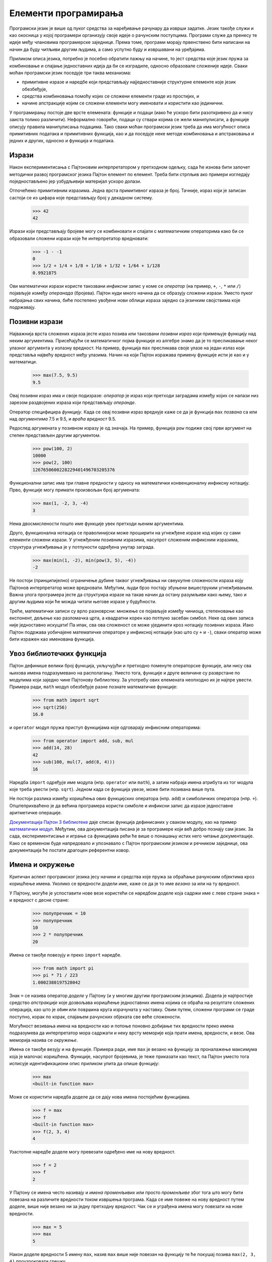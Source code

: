 .. _elementsOfProgramming:

=====================
Елементи програмирања
=====================

Програмски језик је више од пуког средства за наређивање рачунару да изврши задатке. Језик такође служи и као окосница у којој програмери организују своје идеје о рачунским поступцима. Програми служе да пренесу те идеје међу члановима програмерске заједнице. Према томе, програми морају првенствено бити написани на начин да буду читљиви другим људима, а само успутно буду и извршавани на уређајима.

Приликом описа језика, потребно је посебно обратити пажњу на начине, то јест средства које језик пружа за комбиновање и спајање једноставних идеја да би се изградиле, односно образовале сложеније идеје. Сваки моћан програмски језик поседује три таква механизма:

* примитивне изразе и наредбе који представљају најједноставније структурне елементе које језик обезбеђује,
* средства комбиновања помоћу којих се сложени елементи граде из простијих, и
* начине апстракције којим се сложени елементи могу именовати и користити као јединични.

У програмирању постоје две врсте елемената: функције и подаци (иако ће ускоро бити разоткривено да и нису заиста толико различити). Неформално говорећи, подаци су ствари којима се жели манипулисати, а функције описују правила манипулисања подацима. Тако сваки моћан програмски језик треба да има могућност описа примитивних података и примитивних функција, као и да поседује неке методе комбиновања и апстраковања и једних и других, односно и функција и података.

.. _expressions:

Изрази
------

Након експериментисања с Пајтоновим интерпретатором у претходном одељку, сада ће изнова бити започет методички развој програмског језика Пајтон елемент по елемент. Треба бити стрпљив ако примери изгледају поједностављено јер узбудљивији материјал ускоро долази.

Отпочећемо примитивним изразима. Једна врста примитивног израза је број. Тачније, израз који је записан састоји се из цифара које представљају број у декадном систему.

    >>> 42
    42

Изрази који представљају бројеве могу се комбиновати и спајати с математичким операторима како би се образовали сложени изрази које ће интерпретатор вредновати:

    >>> -1 - -1
    0
    >>> 1/2 + 1/4 + 1/8 + 1/16 + 1/32 + 1/64 + 1/128
    0.9921875

Ови математички изрази користе такозвани *инфиксни* запис у коме се *оператор* (на пример, ``+``, ``-``, ``*`` или ``/``) појављује између *операнада* (бројева). Пајтон нуди много начина да се образују сложени изрази. Уместо пуког набрајања свих начина, биће постепено увођени нови облици израза заједно са језичким својствима које подржавају.

.. _callExpressions:

Позивни изрази
--------------

Најважнија врста сложених израза јесте израз позива или такозвани *позивни израз* који примењује функцију над неким аргументима. Присећајући се математичког појма функције из алгебре знамо да је то пресликавање неког улазног аргумента у излазну вредност. На пример, функција ``max`` пресликава своје улазе на један излаз који представља највећу вредност међу улазима. Начин на који Пајтон изражава примену функције исти је као и у математици.

    >>> max(7.5, 9.5)
    9.5

Овај позивни израз има и своје подизразе: *оператор* је израз који претходи заградама између којих се налази низ зарезом раздвојених израза који представљају *операнде*.

.. image:: call_expression.png
    :align: center

Оператор специфицира *функцију*. Када се овај позивни израз вреднује каже се да је функција ``max`` *позвана* са или над *аргументима* 7.5 и 9.5, и *враћа* *вредност* 9.5.

Редослед аргумената у позивном изразу је од значаја. На пример, функција ``pow`` подиже свој први аргумент на степен представљен другим аргументом.

    >>> pow(100, 2)
    10000
    >>> pow(2, 100)
    1267650600228229401496703205376

Функционални запис има три главне предности у односу на математички конвенционалну инфиксну нотацију. Прво, функције могу примати произвољан број аргумената:

    >>> max(1, -2, 3, -4)
    3

Нема двосмислености пошто име функције увек претходи њеним аргументима.

Друго, функционална нотација се праволинијски може проширити на угнежђене изразе код којих су сами елементи сложени изрази. У угнежђеним позивним изразима, насупрот сложеним инфиксним изразима, структура угнежђивања је у потпуности одређена унутар заграда.

    >>> max(min(1, -2), min(pow(3, 5), -4))
    -2

Не постоји (принципијелно) ограничење дубине таквог угнежђивања ни свеукупне сложености израза коју Пајтонов интерпретатор може вредновати. Међутим, људи брзо постају збуњени вишеструким угнежђивањем. Важна улога програмера јесте да структуира изразе на такав начин да остану разумљиви како њему, тако и другим људима који ће можда читати његове изразе у будућности.

Треће, математички записи су врло разноврсни: множење се појављује између чиниоца, степеновање као експонент, дељење као разломачка црта, а квадратни корен као потпуно засебан симбол. Неке од ових записа није једноставно искуцати! Па ипак, сва ова сложеност се може ујединити кроз нотацију позивних израза. Иако Пајтон подржава уобичајене математичке операторе у инфиксној нотацији (као што су ``+`` и ``-``), сваки оператор може бити изражен као именована функција.

.. _importingLibraryFunctions:

Увоз библиотечких функција
--------------------------

Пајтон дефинише велики број функција, укључујући и претходно поменуте операторске функције, али нису сва њихова имена подразумевано на располагању. Уместо тога, функције и друге величине су разврстане по модулима који заједно чине Пајтонову библиотеку. За употребу ових елемената неопходно их је најпре увести. Примера ради, ``math`` модул обезбеђује разне познате математичке функције:

    >>> from math import sqrt
    >>> sqrt(256)
    16.0

и ``operator`` модул пружа приступ функцијама које одговарају инфиксним операторима:

    >>> from operator import add, sub, mul
    >>> add(14, 28)
    42
    >>> sub(100, mul(7, add(8, 4)))
    16

Наредба ``import`` одређује име модула (нпр. ``operator`` или ``math``), а затим набраја имена атрибута из тог модула које треба увести (нпр. ``sqrt``). Једном када се функција увезе, може бити позивана више пута.

Не постоји разлика између коришћења ових функцијских оператора (нпр. ``add``) и симболичких оператора (нпр. ``+``). Општеприхваћено је да већина програмера користи симболе и инфиксни запис да изразе једноставне аритметичке операције.

`Документација Пајтон 3 библиотеке <http://docs.python.org/3/library>`_ даје списак функција дефинисаних у сваком модулу, као на пример `математички модул <http://docs.python.org/3/library/math.html>`_. Међутим, ова документација писана је за програмере који већ добро познају сам језик. За сада, експериментисање и играње са функцијама рећи ће више о понашању истих него читање документације. Како се временом буде напредовало и упознавало с Пајтон програмским језиком и речником заједнице, ова документација ће постати драгоцен референтни извор.

.. _namesAndTheEnvironment:

Имена и окружење
----------------

Критичан аспект програмског језика јесу начини и средства које пружа за обраћање рачунским објектима кроз коришћење имена. Уколико се вредности додели име, каже се да је то име *везано* за или на ту вредност.

У Пајтону, могуће је успоставити нове везе користећи се наредбом доделе која садржи име с леве стране знака ``=`` и вредност с десне стране:

    >>> полупречник = 10
    >>> полупречник
    10
    >>> 2 * полупречник
    20

Имена се такође повезују и преко ``import`` наредбе.

    >>> from math import pi
    >>> pi * 71 / 223
    1.0002380197528042

Знак ``=`` се назива оператор *доделе* у Пајтону (и у многим другим програмским језицима). Додела је најпростије средство *апстракције* које дозвољава коришћење једноставних имена којима се обраћа на резултате сложених операција, као што је ``обим`` или ``површина`` круга израчуната у наставку. Овим путем, сложени програми се граде поступно, корак по корак, спајањем рачунских објеката све веће сложености.

Могућност везивања имена на вредности као и потоње поновно добијање тих вредности преко имена подразумева да интерпретатор мора садржати и неку врсту меморије која прати имена, вредности, и везе. Ова меморија назива се *окружење*.

Имена се такође везују и на функције. Примера ради, име ``max`` је везано на функцију за проналажење максимума која је малочас коришћена. Функције, насупрот бројевима, је теже приказати као текст, па Пајтон уместо тога исписује идентификациони опис приликом упита да опише функцију:

    >>> max
    <built-in function max>

Може се користити наредба доделе да се дају нова имена постојећим функцијама.

    >>> f = max
    >>> f
    <built-in function max>
    >>> f(2, 3, 4)
    4

Узастопне наредбе доделе могу превезати одређено име на нову вредност.

    >>> f = 2
    >>> f
    2

У Пајтону се имена често називају и *имена променљивих* или просто *променљиве* због тога што могу бити повезана на различите вредности током извршења програма. Када се име повеже на нову вредност путем доделе, више није везано ни за једну претходну вредност. Чак се и уграђена имена могу повезати на нове вредности.

    >>> max = 5
    >>> max
    5

Након доделе вредности 5 имену ``max``, назив ``max`` више није повезан на функцију те ће покушај позива ``max(2, 3, 4)`` проузроковати грешку.

Приликом извршавања наредбе доделе Пајтон вреднује израз с десне стране знака ``=`` пре промене везе на име с леве стране. Стога се може позивати на име и у изразу с десне стране чак и ако је то име предвиђено за повезивање кроз наредбу доделе.

    >>> x = 2
    >>> x = x + 1
    >>> x
    3

Такође је могуће повезати више имена на више вредности унутар једне наредбе у којој су имена с леве стране знака ``=`` и изрази с десне стране знака ``=`` раздвојени зарезима.

    >>> обим, површина = 2 * pi * полупречник, pi * полупречник * полупречник
    >>> обим
    62.83185307179586
    >>> површина
    314.1592653589793

Смена вредности једне променљиве не утиче на друга имена. Иако је променљива ``површина`` у наставку повезана на вредност изворно дефинисану преко назива ``полупречник``, вредност везана на име ``површина`` није промењена. Ажурирање вредности везане на име ``површина`` захтева још једну наредбу доделе.

    >>> полупречник = 11
    >>> површина
    314.1592653589793
    >>> површина = pi * полупречник * полупречник
    >>> површина
    380.1327110843649

Код вишеструких додела, сви изрази с десне стране знака ``=`` бивају вредновани пре било ког повезивања имена с леве стране на те вредности. Као резултат овог правила, замена вредности повезаних на два имена може се извести у једној наредби.

    >>> x, y = 3, 4.5
    >>> y, x = x, y
    >>> x
    4.5
    >>> y
    3

.. _evaluatingNestedExpressions:

Вредновање угнежђених израза
----------------------------

Један од циљева овог поглавља јесте да се одговори на питања и отклоне потенцијални проблеми у процедуралном начину размишљања. Као један од репрезентативних случајева биће размотрено вредновање угнежђених позивних израза. Сам интерпретатор прати поступак.

Да би вредновао позивни израз, Пајтон ће урадити следеће:

#. Вредновати подизразе оператора и операнада, а затим
#. Применити функцију која је вредност операторског подизраза на аргументе који су вредности подизраза операнада.

Чак и један овакав једноставан поступак илуструје неке важне ставке о процесима уопште. Први корак диктира то да би се спровео поступак вредновања позивног израза неопходно је најпре вредновати остале изразе. Према томе, поступак вредновања је природно рекурзиван, односно, као један од корака укључује неопходност да се позове на сопствена правила.

На пример, вредновање

    >>> sub(pow(2, add(1, 10)), pow(2, 4))
    2032

захтева да се претходно описани поступак вредновања примени четири пута. Уколико би се нацртао сваки израз који се вреднује, могуће је графички приказати хијерархијску структуру овог поступка.

.. image:: expression_tree.png
    :align: center

Ова илустрација се назива *стабло израза*. У рачунарству, стабла по правилу расту одозго према доле. Објекти у свакој тачки стабла називају се чворови и у овом конкретном случају чворови су изрази упарени са својим вредностима.

Вредновање корена стабла, односно целокупног израза на врху, захтева најпре вредновање грана које су заправо његови подизрази. Изрази у листовима (то јест, чворовима без грана које произилазе из њих) представљају или функције или бројеве. Унутрашњи чворови имају два дела: позивни израз на који се правило вредновања примењује, као и резултат тог израза. Гледајући на вредновање у смислу оваквог стабла, може се замислити да вредности операнада израњају нагоре полазећи од завршних, односно крајњих чворова и укрштајући се на вишим и вишим нивоима.

Даље, треба имати на уму да поновне примене првог корака доводе до тачке где је потребно вредновати не више позивне изразе, већ примитивне изразе као што су бројеви (нпр. ``2``) и имена (нпр. ``add``). Примитивни случајеви се обрађују према правилу који гласи:

* цифра се вреднује у број који означава,
* име се вреднује у вредност придружену том имену у тренутном окружењу.

Треба запазити важну улогу коју има окружење у одређивању значења симбола у изразима. Бесмислено је у Пајтону говорити о вредности израза као што је

    >>> add(x, 1) # doctest: +SKIP

без навођења било каквих информација о окружењу које би пружиле смисао имену ``x`` (па чак и имену ``add``). Окружења обезбеђују контекст у коме се вредновање израза одвија, а који игра важну улогу у разумевању начина на који се програми извршавају.

Наведени поступак вредновања није довољан да би се вредновао целокупан Пајтонов изворни код већ само позивне изразе, бројеве и имена. На пример, не обрађује наредбе доделе. Извршавање

    >>> x = 3

не враћа вредност нити вреднује функцију на неким аргументима пошто је уместо тога сврха доделе да повеже име на вредност. Углавном, наредбе се не вреднују него се *извршавају*. Оне не производе вредност већ чине неку промену. Свака врста израза или наредбе има свој поступак вредновања или извршавања.

Опаска за педантне: када се каже "цифра се вреднује у број", мисли се заправо на то да Пајтонов интерпретатор вреднује цифру у број. Интерпретатор је тај који даје значење програмском језику. С обзиром на то да је интерпретатор постојан програм који се увек понаша доследно, може се рећи да се цифре (и изрази) саме по себи вреднују у вредности у контексту Пајтон програма.

.. _theNon-PurePrintFunction:

Нечиста ``print`` функција
--------------------------

Кроз читав овај текст, биће разликоване две врсте функција, чисте и нечисте.

.. _pureFunctions:

Чисте функције
^^^^^^^^^^^^^^

Чисте функције имају неки улаз (односно своје аргументе) и враћају неки излаз (резултат њихове примене). Уграђена функција

    >>> abs(-2)
    2

се може приказати као мала машина која узима улаз и производи излаз.

.. image:: function_abs.png
    :align: center

Функција ``abs`` је *чиста*. Чисте функције имају својство да њихова примена нема других ефеката осим враћања вредности. Штавише, чисте функције морају увек враћати исту вредност када су позване са истим аргументима.

.. _non-PurePunctions:

Нечисте функције
^^^^^^^^^^^^^^^^

Поред тога што враћа вредност, примена нечисте функције изазива и такозване бочне ефекте који праве неке промене у стању интерпретатора или рачунара. Чест бочни ефекат јесте производња додатног излаза поред повратне вредности користећи се ``print`` функцијом.

    >>> print(1, 2, 3)
    1 2 3

Иако ``print`` и ``abs`` могу изгледати слично у овим примерима, ипак функционишу на суштински различите начине. Вредност коју ``print`` враћа је увек ``None``, што је посебна Пајтон вредност која представља ништа. Интерактивни Пајтон интерпретатор не исписује аутоматски вредност ``None``. У случају функције ``print``, сама функција исписује излаз као бочни ефекат позива.

.. image:: function_print.png
    :align: center

Угнежђени изрази позива ``print`` функције истичу њену нечисту природу.

    >>> print(print(1), print(2))
    1
    2
    None None

Уколико се претходни резултат на први поглед учини неочекиваним, увек се може нацртати стабло израза како би се разјаснило зашто вредновање оваквих израза производи наизглед чудне излазе.

Треба бити обазрив са ``print`` функцијом! Чињеница да ``print`` функцијом враћа ``None`` значи да никада не би требала да буде део израза у наредби доделе.

    >>> два = print(2)
    2
    >>> print(два)
    None

Чисте функције су ограничене по томе што не могу да имају бочне ефекте или да мењају понашање с временом. Наметање ових ограничења доноси значајне користи. Прво, чисте функције се могу поузданије комбиновати и слагати у сложене позивне изразе. У претходном примеру нечисте функције може се видети да ``print`` не враћа користан резултат када се користи као израз за операнд. С друге стране, показано је да се функције као што су ``max``, ``pow`` или  ``sqrt`` могу ефикасно користити у угнежђеним изразима.

Друго, чисте функције су обично једноставније за тестирање. Низ аргумената ће увек водити ка истим повратним вредностима које се могу поредити са очекиваним повратним вредностима. Тестирање ће бити разматрано детаљније нешто касније у овом поглављу.

Треће, последње поглавље приказује да су чисте функције есенцијалне у писању *конкурентних* програма у којима се вишеструки позивни изрази вреднују истовремено.

За разлику од тога, следеће поглавље истражује читаву плејаду нечистих функција и описује њихову употребу.

Из ових разлога, у наставку текућег поглавља јак акценат ће бити стављен на писање и коришћење чистих функција. Функција ``print`` је изузетак који је коришћен само како би били приказани међурезултати израчунавања.

